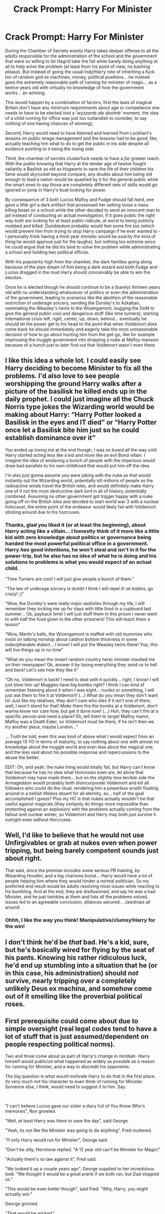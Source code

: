 #+TITLE: Crack Prompt: Harry For Minister

* Crack Prompt: Harry For Minister
:PROPERTIES:
:Author: JOKERRule
:Score: 38
:DateUnix: 1602605332.0
:DateShort: 2020-Oct-13
:FlairText: Prompt
:END:
During the Chamber of Secrets events Harry takes deeper offense to all the adults responsible for the administration of the school and the government that were so willing to let Hagrid take the fall while barely doing anything at all to help solve the problem (at least from his point of view, no bashing please). But instead of going the usual Indy!Harry rote of inheriting a fuck ton of random god ex machines, money, political positions... he instead goes the extremely reasonable path of running for minister of magic... as a twelve years old with virtually no knowledge of how the government works... an /winning/.

This would happen by a combination of factors, first the laws of magical Britain don't have any minimum requirements about age or competence one needs to have to be elected (not a /'wyzzards ale doolmb'/ moment, the idea of a child running for office was just too outlandish to consider, to say nothing of one having chances of winning);

Second, Harry would need to have listened and learned from Lockhart's lessons on public image management and the lessons had to be /good/, like, actually teaching him what to do to get the public in his side despite all evidence pointing to it being the losing side.

Third, the chamber of secrets clusterfuck needs to have a /far/ greater reach. With the public knowing that Harry at the tender age of twelve fought valiantly a Basilisk as old as Hogwarts to save the life of their children his fame would skyrocket beyond compare, any doubts about him being old enough to lead a nation would be quashed by it for the general public while the smart ones to say those are completely different sets of skills would go ignored or jump in Harry's boat looking for power.

By consequence of 3 both Lucius Malfoy and Fudge should fall /hard/, one gave a little girl a dark artifact that possessed her setting loose a mass killing beast on a school while the other decided to send an innocent man to jail instead of conducting an actual investigation, if it goes public the right way both are looking for at least public ridicule, at worst to being publicly mobbed and killed. Dumbledore probably would feel some fire too (which would prevent him from trying to stop Harry campaign if he ever wanted to -I personally think having a third-year minister would be /exactly/ the kind of thing he would approve just for the laughs), but nothing too extreme since he could argue that he did his best to solve the problem while administrating a school and holding two political offices.

With his popularity high from the chamber, the dark families going along because of the pipe dream of him being a dark wizard and both Fudge and Lucius dragged in the mud Harry should conceivably be able to win the election.

Once he is elected though he should continue to be a (barely) thirteen years old with no understanding whatsoever of politics or even the administration of the government, leading to scenarios like the abolition of the reasonable restriction of underage sorcery, sending the Dursley's to Azkaban, nominating the Weasley's twins to the Wizengamont, bugging the DoM to give the general public cool and dangerous stuff (like time turners), starting international crisis left, right, center, up, down, behind... eventually he should let the power get to his head to the point that when Voldemort /does/ come back he should immediately and eagerly take the most unreasonable decision of how to go about hunting him from the get-go, like for example impiriusing the muggle government into dropping a nuke at Malfoy mansion because of a hunch just to later find out that Voldemort wasn't even there.


** I like this idea a whole lot. I could easily see Harry deciding to become Minister to fix all the problems. I'd also love to see people worshipping the ground Harry walks after a picture of the basilisk he killed ends up in the daily prophet. I could just imagine all the Chuck Norris type jokes the Wizarding world would be making about Harry: “Harry Potter looked a Basilisk in the eyes and IT died” or “Harry Potter once let a Basilisk bite him just so he could establish dominance over it”

You ended up losing me at the end though, I was on board all the way until Harry started acting less like a kid and more like an evil Bond villain. I imagine the idea of enslaving a bunch of people with the imperious would draw bad parallels to his own childhood that would put him off the idea.

I'm also just gonna assume you were joking with the nuke as that would instantly out the Wizarding world, potentially kill millions of people as the radioactive winds travel the British isles, and would definitely make Harry one of if not the most destructive dark lord in all of history, potentially combined. Assuming no other government got trigger happy with a nuke going off on the British isles and decided to start world war 3 with a nuclear holocaust, the entire point of the endeavor would likely fail with Voldemort sticking around due to his horcruxes.
:PROPERTIES:
:Author: Ru5ty15dab35t
:Score: 19
:DateUnix: 1602614337.0
:DateShort: 2020-Oct-13
:END:

*** Thanks, glad you liked it (or at least the beginning), about Harry acting like a villain... I honestly think of it more like a little kid with zero knowledge about politics or governance being handed the most powerful political office in a government. Harry /has/ good intentions, he won't steal and isn't in it for the power-trip, but he also has no idea of what he is doing and his solutions to problems is what you would expect of an actual child.

“Time Turners are cool! I will just give people a bunch of them.”

“The law of underage sorcery is dumb! I think I will repel it! ok kiddos, go crazy! ;)”

“Wow, the Dursley's were really major assholes through my life, I still remember they locking me up for days with little food in a cupboard last summer... Ok, payback time! I will just stuff them in this prison I never went to with half the food given to the other prisoners! This will teach them a lesson”

“Wow, Merlin's balls, the Wizengamont is staffed with old mummies who insist on talking nonstop about caldron bottom thickness in some indecipherable dialect... I know! I will put the Weasley twins there! Yup, this will live things up in no time”

“What do you mean the (insert random country here) minister insulted me on their newspaper! Ok, answer it by taxing everything they send us to hell and back! Let's see how they like it”

“Oh no, Voldemort is back! I need to deal with it quickly... right, I know! I will just blow him up! Muggles have big bombs right? I think I can kind of remember listening about it when I was eight... nucles or something, I will just ask them to fire it at Voldemort! (...) What do you mean they don't want to! Just like my relatives, they don't care who dies if it isn't one of them, well, I won't stand for that! /Make/ them fire the bombs at a Voldemort, don't wanna know nor care how, but get it done now! (...) Huh, they can't fire at a specific person and need a place? Eh, tell them to target Malfoy manor, Malfoy was a Death Eater, so Voldemort must be there, if he isn't then we try another place, maybe London...”

... Truth be told, even /this/ was kind of above what I would expect from an average 13 YO in terms of maturity, to say nothing about one with almost no knowledge about the muggle world and even less about the magical one, and the less said about his possible response and repercussions to the abuse the better.

EDIT: Oh, and yeah, the nuke thing would totally fail, but Harry can't know that because he has no idea what Horcruxes even are, let alone that Voldemort may have made them... but on the slightly less terrible side the Armageddon would probably both disincorporate Voldemort and kill all followers who could do the ritual, rendering him a powerless wraith floating around in a hellish lifeless desert for all eternity, so... half of the goal accomplished I guess? Plus my HC is that nukes actually wouldn't be that useful against magicals (they certainly do things more impossible than protecting against an explosion) with the problems actually coming from the fallout and nuclear winter, so Voldemort and Harry may both just survive it outright even without Horcruxes.
:PROPERTIES:
:Author: JOKERRule
:Score: 2
:DateUnix: 1602622053.0
:DateShort: 2020-Oct-14
:END:


** Well, I'd like to believe that he would not use Unfirgivables or grab at nukes even when power tripping, but being barely competent sounds just about right.

That said, since the premise includes some serious PR training, by Wizarding Houdini, and a big charisma boost... Harry would have a lot of people helping him where they would hinder a normal politician. So my preferred end result would be adults resolving most issues while reacting to his bumbling. And at the end, they are disillusioned, and say he was a bad Minister, and he just twinkles at them and lists all the problems solved, issues led to an agreeable conclusion, alliances secured... Jawdrops all around.
:PROPERTIES:
:Author: PuzzleheadedPool1
:Score: 6
:DateUnix: 1602623106.0
:DateShort: 2020-Oct-14
:END:

*** Ohhh, I like the way you think! Manipulative/clumsy!Harry for the win!
:PROPERTIES:
:Author: JOKERRule
:Score: 4
:DateUnix: 1602629334.0
:DateShort: 2020-Oct-14
:END:


** I don't think he'd be /that/ bad. He's a kid, sure, but he's basically wired for flying by the seat of his pants. Knowing his rather ridiculous luck, he'd end up stumbling into a situation that he (or in this case, his administration) should /not/ survive, nearly tripping over a completely unlikely Deus ex machina, and somehow come out of it smelling like the proverbial political roses.
:PROPERTIES:
:Author: KevMan18
:Score: 4
:DateUnix: 1602636223.0
:DateShort: 2020-Oct-14
:END:


** First prerequisite could come about due to simple oversight (real legal codes tend to have a lot of stuff that is just assumed/dependent on people respecting political norms).

Two and three come about as part of Harry's change in mindset- Harry himself would publicize what happened as widely as possible as a reason for running for Minister, and a way to discredit his opponents.

The big question is what would motivate Harry to do that in the first place. Its very much not his character to even think of running for Minister. Someone else, I think, would need to suggest it to him. Say:

​

"I can't believe Lucius gave our sister a diary full of You Know Who's memories", Ron growled.

"Well, at least Harry was there to save the day", said George.

"Yeah, its not like the Minister was going to do anything", Fred muttered.

"If only Harry would run for Minister", George said.

"Don't be silly, Hermione replied. "A 12 year old can't be Minister for Magic!"

"Actually there's no law against it", Fred said.

"We looked it up a couple years ago", George supplied to her incredulous look. "We thought it would be a great prank if we both ran, but Dad stopped us."

"This would be even better though", said Fred. "Why, Harry, you might actually win."

George grinned.

"That would be /wicked/."

​

Or maybe...

​

"Dobby is free!" The little elf practically danced for joy. "Harry Potter is being an even greater wizard than Dobby believed."

Harry shrugged uncomfortably.

"It was the least I could do, Dobby."

"Harry Potter is too modest! Harry Potter is a much better wizard than Master Lucius-" he seemed to twitch, and Harry readied himself to grab the elf and stop him from punishing himself, but Dobby recovered a moment later. "or Mister Fudge." Dobby's eyes grew huge as something seemed to occur to him. "Harry Potter would not let dark wizards leave dangerous diaries in young witches' school books! He would treat us elves with respect! Harry Potter would be a great Minister!"

​

Anyway, I'd read it, as long as it strayed clear of Dumbledore bashing and other such offensive things, and didn't have Harry completely lose his moral compass.

Inexperienced over his head Harry can be mined for comedy, tragedy, or both. Evil Harry doesn't really engage my interest. His biggest mistakes would probably be stuff like hiring friends/people he trusts for top posts regardless of qualifications, stepping on the toes of career politicos already pissed that they're taking orders from a thirteen year old boy, or trying to solve everybody's problems at once without taking into account the Ministry's budget or the hundreds of regulations he's trampling on because he isn't aware of them.

I don't think he'd send the Dursleys to Azkaban either- canon Harry just isn't vindictive enough a person for that, especially since in this position they have no power over him any more whatsoever, and he has no need to even be in the same county as them unless he wants to.

Heh, the scene where Dumbledore tries to explain to Minister Harry why he needs to keep living with the Dursleys could be funny. As long as its not bashy. Hmm...

​

Dumbledore gazed at Harry solemnly through his half-moon glasses.

"I'm afraid, Harry, that it is imperative that you return to the Dursleys this summer, at least for a few weeks. Certain steps can be taken, such as connecting the house to the flu network, to allow you to continue the business of government."

Harry snorted. /I Bet the Dursleys would love that./ It would almost be worth it to see Vernon's coronary... but he still couldn't really see the point.

"But why? You've never told me. I get that I needed to stay somewhere when I was just a kid, but I'm the Minister now. I have my own office and everything." He gestured at the room around them.

Dumbledore sighed.

"I am afraid it has to do with the reasons you survived Lord Voldemort's attack as an infant. Specifically, the protection given you by your mother's sacrifice. You see, as long as you live with your mother's blood kin, that protection remains, and neither Voldemort nor his followers can touch or harm you. Now, more than ever, it is paramount that we protect your safety, especially given your new... position."

Harry blinked. Whatever he'd been expecting, it hadn't been that.

"But... I have bodyguards now."

"And would they avail you, if Voldemort came for you himself, restored to his body and his full power? Perhaps they could buy you a few moments with their lives, moments for you to run. Could you do that, Harry? Could you run and leave them to die so that you could live?"

Harry swallowed. No, he didn't think he could do that.

"But there must be defensive enchantments that could be used... Hermione told me that the Ministry is covered in protective enchantments. Madam Bones too."

"Of course. But no enchantment is infallible. Especially if one's enemies have inside information. I am afraid, Harry, that not every Auror can be trusted. Many of them were appointed by Cornelius Fudge, and while some may be good men and women, many share Lucius Malfoy's views. It is even possible that some might be servants of Voldemort."

Harry glanced around his office, suddenly uneasy.

"So I'll fire them. I'm not going back to the Dursleys. Its already hard enough to get anyone to take me seriously as Minister. I can't run the government from my Uncle's spare bedroom."

Dumbledore sighed, realizing that Harry would not be swayed.

"Very well. I will see what I can do to strengthen the Ministry's protective enchantments. I only hope that you will not come to regret this decision."

Harry would have cause to remember this conversation when Auror Dawlish took down the protective enchantments around his office, allowing a dozen Death Eaters to apparate into his office.
:PROPERTIES:
:Author: AntonBrakhage
:Score: 3
:DateUnix: 1602658834.0
:DateShort: 2020-Oct-14
:END:


** I like the prompt.
:PROPERTIES:
:Author: pygmypuffonacid
:Score: 3
:DateUnix: 1602678691.0
:DateShort: 2020-Oct-14
:END:

*** Thanks!
:PROPERTIES:
:Author: JOKERRule
:Score: 1
:DateUnix: 1602714985.0
:DateShort: 2020-Oct-15
:END:


** RemindMe! 2 days
:PROPERTIES:
:Author: Im-Bleira
:Score: 1
:DateUnix: 1602637260.0
:DateShort: 2020-Oct-14
:END:

*** There is a 1 hour delay fetching comments.

I will be messaging you in 2 days on [[http://www.wolframalpha.com/input/?i=2020-10-16%2001:01:00%20UTC%20To%20Local%20Time][*2020-10-16 01:01:00 UTC*]] to remind you of [[https://np.reddit.com/r/HPfanfiction/comments/jagi2s/crack_prompt_harry_for_minister/g8r2zt5/?context=3][*this link*]]

[[https://np.reddit.com/message/compose/?to=RemindMeBot&subject=Reminder&message=%5Bhttps%3A%2F%2Fwww.reddit.com%2Fr%2FHPfanfiction%2Fcomments%2Fjagi2s%2Fcrack_prompt_harry_for_minister%2Fg8r2zt5%2F%5D%0A%0ARemindMe%21%202020-10-16%2001%3A01%3A00%20UTC][*CLICK THIS LINK*]] to send a PM to also be reminded and to reduce spam.

^{Parent commenter can} [[https://np.reddit.com/message/compose/?to=RemindMeBot&subject=Delete%20Comment&message=Delete%21%20jagi2s][^{delete this message to hide from others.}]]

--------------

[[https://np.reddit.com/r/RemindMeBot/comments/e1bko7/remindmebot_info_v21/][^{Info}]]

[[https://np.reddit.com/message/compose/?to=RemindMeBot&subject=Reminder&message=%5BLink%20or%20message%20inside%20square%20brackets%5D%0A%0ARemindMe%21%20Time%20period%20here][^{Custom}]]
[[https://np.reddit.com/message/compose/?to=RemindMeBot&subject=List%20Of%20Reminders&message=MyReminders%21][^{Your Reminders}]]
[[https://np.reddit.com/message/compose/?to=Watchful1&subject=RemindMeBot%20Feedback][^{Feedback}]]
:PROPERTIES:
:Author: RemindMeBot
:Score: 2
:DateUnix: 1602641283.0
:DateShort: 2020-Oct-14
:END:
